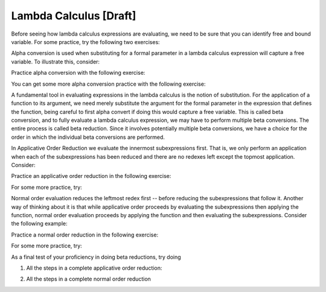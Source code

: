 .. This file is part of the OpenDSA eTextbook project. See
.. http://algoviz.org/OpenDSA for more details.
.. Copyright (c) 2012-13 by the OpenDSA Project Contributors, and
.. distributed under an MIT open source license.

.. avmetadata:: 
   :author: Tom Naps and Taylor Rydahl

Lambda Calculus [Draft]
===================================

Before seeing how lambda calculus expressions are evaluating, we need to be sure that you can identify free and bound variable.   For some practice, try the following two exercises:

.. avembed:: Exercises/Development/LambdaCalcFree.html ka

.. avembed:: Exercises/Development/LambdaCalcBound.html ka


Alpha conversion is used when substituting for a formal parameter in a lambda calculus expression will capture a free variable.  To illustrate this, consider:


.. Slideshow for Alpha Conversion

.. inlineav:: AlphaConversionCON ss
   :output: show

Practice alpha conversion with the following exercise:

.. Exercise for AlphaConversion

.. avembed:: Exercises/Development/AlphaConversionChoice.html ka

You can get some more alpha conversion practice with the following exercise:

.. Exercise for AlphaConversion

.. avembed:: Exercises/Development/AlphaConversionHighlight.html ka


A fundamental tool in evaluating expressions in the lambda calculus is
the notion of substitution.  For the application of a function to its
argument, we need merely substitute the argument for the formal
parameter in the expression that defines the function, being careful
to first alpha convert if doing this would capture a free variable.
This is called beta conversion, and to fully evaluate a lambda
calculus expression, we may have to perform multiple beta conversions.
The entire process is called beta reduction.  Since it involves
potentially multiple beta conversions, we have a choice for the order
in which the individual beta conversions are performed.

In Applicative Order Reduction we  evaluate the innermost subexpressions first. That is, we only perform an application when each of the subexpressions has been reduced and there are no redexes left except the topmost application.  Consider:

.. Slideshow for Applicative order

.. inlineav:: BetaAppCON ss
   :output: show

Practice an applicative order reduction in the following exercise:

.. Exercise for Applicative

.. avembed:: Exercises/Development/BetaReductionAppNextStep.html ka

For some more practice, try:

.. Exercise for Applicative

.. avembed:: Exercises/Development/BetaReductionAppHighlight.html ka




Normal order evaluation  reduces the leftmost redex first -- before reducing the subexpressions that follow it.  Another way of thinking about it is that while applicative order proceeds by evaluating the subexpressions then applying the function, normal order evaluation proceeds by applying the function and then evaluating the subexpressions.   Consider the following example:


.. Slideshow for Normal Order

.. inlineav:: BetaNormCON ss
   :output: show


Practice a normal order reduction in the following exercise:

.. Exercise for Normal

.. avembed:: Exercises/Development/BetaReductionNormNextStep.html ka

For some more practice, try:

.. Exercise for Applicative

.. avembed:: Exercises/Development/BetaReductionNormHighlight.html ka


As a final test of your proficiency in doing beta reductions, try doing

1. All the steps in a complete applicative order reduction:

.. avembed:: AV/Development/BetaAppPro.html pe

2. All the steps in a complete normal order reduction

.. avembed:: AV/Development/BetaNormPro.html pe

.. odsascript:: AV/Development/AlphaConversionCON.js

.. odsascript:: AV/Development/BetaAppCON.js

.. odsascript:: AV/Development/BetaNormCON.js
